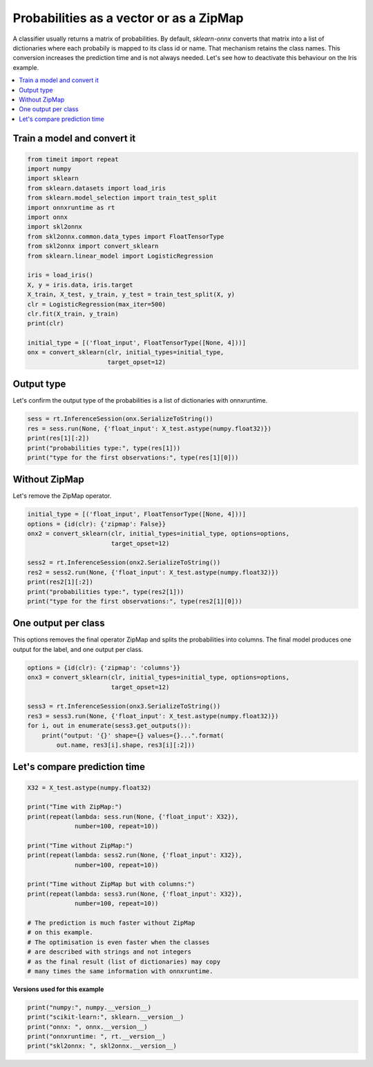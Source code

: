 
.. DO NOT EDIT.
.. THIS FILE WAS AUTOMATICALLY GENERATED BY SPHINX-GALLERY.
.. TO MAKE CHANGES, EDIT THE SOURCE PYTHON FILE:
.. "auto_examples\plot_convert_zipmap.py"
.. LINE NUMBERS ARE GIVEN BELOW.

.. only:: html

    .. note::
        :class: sphx-glr-download-link-note

        Click :ref:`here <sphx_glr_download_auto_examples_plot_convert_zipmap.py>`
        to download the full example code or to run this example in your browser via Binder

.. rst-class:: sphx-glr-example-title

.. _sphx_glr_auto_examples_plot_convert_zipmap.py:


.. _l-rf-example-zipmap:

Probabilities as a vector or as a ZipMap
========================================

A classifier usually returns a matrix of probabilities.
By default, *sklearn-onnx* converts that matrix
into a list of dictionaries where each probabily is mapped
to its class id or name. That mechanism retains the class names.
This conversion increases the prediction time and is not
always needed. Let's see how to deactivate this behaviour
on the Iris example.

.. contents::
    :local:

Train a model and convert it
++++++++++++++++++++++++++++

.. GENERATED FROM PYTHON SOURCE LINES 25-48

.. code-block:: default

    from timeit import repeat
    import numpy
    import sklearn
    from sklearn.datasets import load_iris
    from sklearn.model_selection import train_test_split
    import onnxruntime as rt
    import onnx
    import skl2onnx
    from skl2onnx.common.data_types import FloatTensorType
    from skl2onnx import convert_sklearn
    from sklearn.linear_model import LogisticRegression

    iris = load_iris()
    X, y = iris.data, iris.target
    X_train, X_test, y_train, y_test = train_test_split(X, y)
    clr = LogisticRegression(max_iter=500)
    clr.fit(X_train, y_train)
    print(clr)

    initial_type = [('float_input', FloatTensorType([None, 4]))]
    onx = convert_sklearn(clr, initial_types=initial_type,
                          target_opset=12)





.. rst-class:: sphx-glr-script-out

 Out:

 .. code-block:: none

    LogisticRegression(max_iter=500)




.. GENERATED FROM PYTHON SOURCE LINES 49-54

Output type
+++++++++++

Let's confirm the output type of the probabilities
is a list of dictionaries with onnxruntime.

.. GENERATED FROM PYTHON SOURCE LINES 54-61

.. code-block:: default


    sess = rt.InferenceSession(onx.SerializeToString())
    res = sess.run(None, {'float_input': X_test.astype(numpy.float32)})
    print(res[1][:2])
    print("probabilities type:", type(res[1]))
    print("type for the first observations:", type(res[1][0]))





.. rst-class:: sphx-glr-script-out

 Out:

 .. code-block:: none

    [{0: 0.9619128108024597, 1: 0.03808707743883133, 2: 1.426927696002167e-07}, {0: 0.9724079370498657, 1: 0.027591930702328682, 2: 9.266933886920015e-08}]
    probabilities type: <class 'list'>
    type for the first observations: <class 'dict'>




.. GENERATED FROM PYTHON SOURCE LINES 62-66

Without ZipMap
++++++++++++++

Let's remove the ZipMap operator.

.. GENERATED FROM PYTHON SOURCE LINES 66-78

.. code-block:: default


    initial_type = [('float_input', FloatTensorType([None, 4]))]
    options = {id(clr): {'zipmap': False}}
    onx2 = convert_sklearn(clr, initial_types=initial_type, options=options,
                           target_opset=12)

    sess2 = rt.InferenceSession(onx2.SerializeToString())
    res2 = sess2.run(None, {'float_input': X_test.astype(numpy.float32)})
    print(res2[1][:2])
    print("probabilities type:", type(res2[1]))
    print("type for the first observations:", type(res2[1][0]))





.. rst-class:: sphx-glr-script-out

 Out:

 .. code-block:: none

    [[9.6191281e-01 3.8087077e-02 1.4269277e-07]
     [9.7240794e-01 2.7591931e-02 9.2669339e-08]]
    probabilities type: <class 'numpy.ndarray'>
    type for the first observations: <class 'numpy.ndarray'>




.. GENERATED FROM PYTHON SOURCE LINES 79-85

One output per class
++++++++++++++++++++

This options removes the final operator ZipMap and splits
the probabilities into columns. The final model produces
one output for the label, and one output per class.

.. GENERATED FROM PYTHON SOURCE LINES 85-97

.. code-block:: default


    options = {id(clr): {'zipmap': 'columns'}}
    onx3 = convert_sklearn(clr, initial_types=initial_type, options=options,
                           target_opset=12)

    sess3 = rt.InferenceSession(onx3.SerializeToString())
    res3 = sess3.run(None, {'float_input': X_test.astype(numpy.float32)})
    for i, out in enumerate(sess3.get_outputs()):
        print("output: '{}' shape={} values={}...".format(
            out.name, res3[i].shape, res3[i][:2]))






.. rst-class:: sphx-glr-script-out

 Out:

 .. code-block:: none

    output: 'output_label' shape=(38,) values=[0 0]...
    output: 'i0' shape=(38,) values=[0.9619128  0.97240794]...
    output: 'i1' shape=(38,) values=[0.03808708 0.02759193]...
    output: 'i2' shape=(38,) values=[1.4269277e-07 9.2669339e-08]...




.. GENERATED FROM PYTHON SOURCE LINES 98-100

Let's compare prediction time
+++++++++++++++++++++++++++++

.. GENERATED FROM PYTHON SOURCE LINES 100-122

.. code-block:: default


    X32 = X_test.astype(numpy.float32)

    print("Time with ZipMap:")
    print(repeat(lambda: sess.run(None, {'float_input': X32}),
                 number=100, repeat=10))

    print("Time without ZipMap:")
    print(repeat(lambda: sess2.run(None, {'float_input': X32}),
                 number=100, repeat=10))

    print("Time without ZipMap but with columns:")
    print(repeat(lambda: sess3.run(None, {'float_input': X32}),
                 number=100, repeat=10))

    # The prediction is much faster without ZipMap
    # on this example.
    # The optimisation is even faster when the classes
    # are described with strings and not integers
    # as the final result (list of dictionaries) may copy
    # many times the same information with onnxruntime.





.. rst-class:: sphx-glr-script-out

 Out:

 .. code-block:: none

    Time with ZipMap:
    [0.006679599999998231, 0.006517600000002233, 0.005605500000001484, 0.004515099999998995, 0.004411900000000912, 0.004394800000000032, 0.0044024000000000285, 0.004436000000001883, 0.004412300000002034, 0.004401500000000169]
    Time without ZipMap:
    [0.001848800000001205, 0.0017923000000017453, 0.0018010000000003856, 0.0017993000000018355, 0.0018386999999968623, 0.0018014000000015074, 0.0017962999999987517, 0.001818799999998788, 0.0018181999999988818, 0.001745499999998401]
    Time without ZipMap but with columns:
    [0.002653799999997375, 0.002663899999998165, 0.002757799999997701, 0.0028329999999989752, 0.002753999999999479, 0.0026477000000006967, 0.002561899999999895, 0.0025846999999998843, 0.002573299999998113, 0.0027228000000008024]




.. GENERATED FROM PYTHON SOURCE LINES 123-124

**Versions used for this example**

.. GENERATED FROM PYTHON SOURCE LINES 124-130

.. code-block:: default


    print("numpy:", numpy.__version__)
    print("scikit-learn:", sklearn.__version__)
    print("onnx: ", onnx.__version__)
    print("onnxruntime: ", rt.__version__)
    print("skl2onnx: ", skl2onnx.__version__)




.. rst-class:: sphx-glr-script-out

 Out:

 .. code-block:: none

    numpy: 1.23.2
    scikit-learn: 1.1.0
    onnx:  1.12.0
    onnxruntime:  1.12.1
    skl2onnx:  1.13





.. rst-class:: sphx-glr-timing

   **Total running time of the script:** ( 0 minutes  0.208 seconds)


.. _sphx_glr_download_auto_examples_plot_convert_zipmap.py:


.. only :: html

 .. container:: sphx-glr-footer
    :class: sphx-glr-footer-example


  .. container:: binder-badge

    .. image:: images/binder_badge_logo.svg
      :target: https://mybinder.org/v2/gh/onnx/onnx.ai/sklearn-onnx//master?filepath=auto_examples/auto_examples/plot_convert_zipmap.ipynb
      :alt: Launch binder
      :width: 150 px


  .. container:: sphx-glr-download sphx-glr-download-python

     :download:`Download Python source code: plot_convert_zipmap.py <plot_convert_zipmap.py>`



  .. container:: sphx-glr-download sphx-glr-download-jupyter

     :download:`Download Jupyter notebook: plot_convert_zipmap.ipynb <plot_convert_zipmap.ipynb>`


.. only:: html

 .. rst-class:: sphx-glr-signature

    `Gallery generated by Sphinx-Gallery <https://sphinx-gallery.github.io>`_

